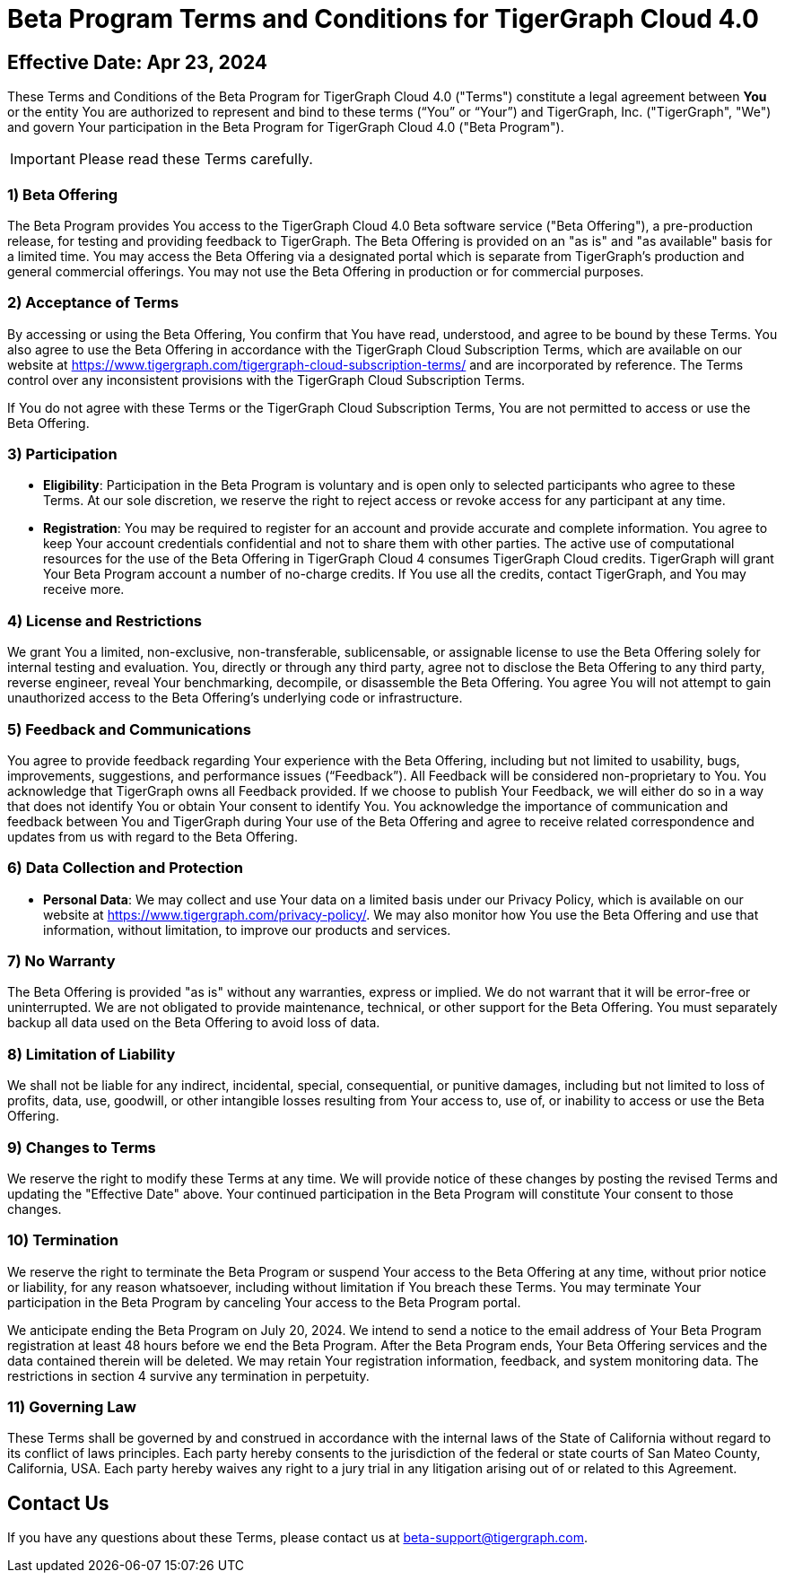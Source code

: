 = Beta Program Terms and Conditions for TigerGraph Cloud 4.0



== Effective Date: Apr 23, 2024

These Terms and Conditions of the Beta Program for TigerGraph Cloud 4.0 ("Terms") constitute a legal agreement between *You* or the entity You are authorized to represent and bind to these terms (“You” or “Your”) and TigerGraph, Inc. ("TigerGraph", "We") and govern Your participation in the Beta Program for TigerGraph Cloud 4.0 ("Beta Program").

[IMPORTANT]
====
Please read these Terms carefully.
====

=== 1) Beta Offering
The Beta Program provides You access to the TigerGraph Cloud 4.0 Beta software service ("Beta Offering"), a pre-production release, for testing and providing feedback to TigerGraph.
The Beta Offering is provided on an "as is" and "as available" basis for a limited time.
You may access the Beta Offering via a designated portal which is separate from TigerGraph's production and general commercial offerings.
You may not use the Beta Offering in production or for commercial purposes.

=== 2) Acceptance of Terms
By accessing or using the Beta Offering, You confirm that You have read, understood, and agree to be bound by these Terms.
You also agree to use the Beta Offering in accordance with the TigerGraph Cloud Subscription Terms, which are available on our website at https://www.tigergraph.com/tigergraph-cloud-subscription-terms/ and are incorporated by reference.
The Terms control over any inconsistent provisions with the TigerGraph Cloud Subscription Terms.

If You do not agree with these Terms or the TigerGraph Cloud Subscription Terms, You are not permitted to access or use the Beta Offering.

=== 3) Participation

* *Eligibility*: Participation in the Beta Program is voluntary and is open only to selected participants who agree to these Terms.
At our sole discretion, we reserve the right to reject access or revoke access for any participant at any time.

* *Registration*: You may be required to register for an account and provide accurate and complete information.
You agree to keep Your account credentials confidential and not to share them with other parties.
The active use of computational resources for the use of the Beta Offering in TigerGraph Cloud 4 consumes TigerGraph Cloud credits.
TigerGraph will grant Your Beta Program account a number of no-charge credits.
If You use all the credits, contact TigerGraph, and You may receive more.

=== 4) License and Restrictions
We grant You a limited, non-exclusive, non-transferable, sublicensable, or assignable license to use the Beta Offering solely for internal testing and evaluation.
You, directly or through any third party, agree not to disclose the Beta Offering to any third party,  reverse engineer, reveal Your benchmarking, decompile, or disassemble the Beta Offering.
You agree You will not attempt to gain unauthorized access to the Beta Offering’s underlying code or infrastructure.

=== 5) Feedback and Communications
You agree to provide feedback regarding Your experience with the Beta Offering, including but not limited to usability, bugs, improvements, suggestions, and performance issues (“Feedback”).
All Feedback will be considered non-proprietary to You. You acknowledge that TigerGraph owns all Feedback provided.
If we choose to publish Your Feedback, we will either do so in a way that does not identify You or obtain Your consent to identify You.
You acknowledge the importance of communication and feedback between You and TigerGraph during Your use of the Beta Offering and agree to receive related correspondence and updates from us with regard to the Beta Offering.

=== 6) Data Collection and Protection

* *Personal Data*: We may collect and use Your data on a limited basis under our Privacy Policy, which is available on our website at  https://www.tigergraph.com/privacy-policy/.
We may also monitor how You use the Beta Offering and use that information, without limitation, to improve our products and services.


=== 7) No Warranty
The Beta Offering is provided "as is" without any warranties, express or implied.
We do not warrant that it will be error-free or uninterrupted.
We are not obligated to provide maintenance, technical, or other support for the Beta Offering.
You must separately backup all data used on the Beta Offering to avoid loss of data.

=== 8) Limitation of Liability
We shall not be liable for any indirect, incidental, special, consequential, or punitive damages, including but not limited to loss of profits, data, use, goodwill, or other intangible losses resulting from Your access to, use of, or inability to access or use the Beta Offering.

=== 9) Changes to Terms
We reserve the right to modify these Terms at any time.
We will provide notice of these changes by posting the revised Terms and updating the "Effective Date" above.
Your continued participation in the Beta Program will constitute Your consent to those changes.

=== 10) Termination
We reserve the right to terminate the Beta Program or suspend Your access to the Beta Offering at any time, without prior notice or liability, for any reason whatsoever, including without limitation if You breach these Terms.
You may terminate Your participation in the Beta Program by canceling Your access to the Beta Program portal.

We anticipate ending the Beta Program on July 20, 2024.
We intend to send a notice to the email address of Your Beta Program registration at least 48 hours before we end the Beta Program.
After the Beta Program ends, Your Beta Offering services and the data contained therein will be deleted.
We may retain Your registration information, feedback, and system monitoring data.
The restrictions in section 4 survive any termination in perpetuity.

=== 11) Governing Law
These Terms shall be governed by and construed in accordance with the internal laws of the State of California without regard to its conflict of laws principles.
Each party hereby consents to the jurisdiction of the federal or state courts of San Mateo County, California, USA. Each party hereby waives any right to a jury trial in any litigation arising out of or related to this Agreement.

== Contact Us
If you have any questions about these Terms, please contact us at beta-support@tigergraph.com.
